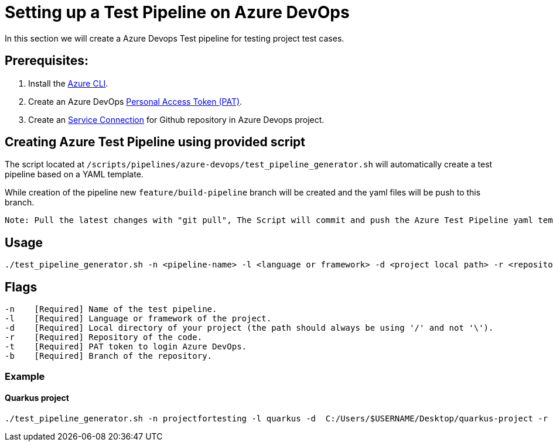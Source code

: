 = Setting up a Test Pipeline on Azure DevOps

In this section we will create a Azure Devops Test pipeline for testing project test cases.

:url-service-cnnct: https://docs.microsoft.com/en-us/azure/devops/boards/github/connect-to-github?view=azure-devops#connect-azure-devops-services-to-github-enterprise-server

:url-az-CLI: https://docs.microsoft.com/en-us/cli/azure/?view=azure-cli-latest

:url-pat-token: https://docs.microsoft.com/en-us/azure/devops/organizations/accounts/use-personal-access-tokens-to-authenticate?view=azure-devops&tabs=preview-page#create-a-pat

== *Prerequisites:*

. Install the {url-az-CLI}[Azure CLI].
. Create an Azure DevOps {url-pat-token}[Personal Access Token (PAT)].
. Create an {url-service-cnnct}[Service Connection] for Github repository in Azure Devops project.

== *Creating Azure Test Pipeline using provided script*

The script located at `/scripts/pipelines/azure-devops/test_pipeline_generator.sh` will automatically create a test pipeline based on a YAML template.

While creation of the pipeline new `feature/build-pipeline` branch will be created and the yaml files will be push to this branch. 

```
Note: Pull the latest changes with "git pull", The Script will commit and push the Azure Test Pipeline yaml templates into your repository.
```
== Usage

```
./test_pipeline_generator.sh -n <pipeline-name> -l <language or framework> -d <project local path> -r <repository-path> -b <branch> -t <Pat-token>
```

== Flags

```
-n    [Required] Name of the test pipeline.
-l    [Required] Language or framework of the project.
-d    [Required] Local directory of your project (the path should always be using '/' and not '\').
-r    [Required] Repository of the code.
-t    [Required] PAT token to login Azure DevOps.
-b    [Required] Branch of the repository.

```
=== Example

==== Quarkus project

```
./test_pipeline_generator.sh -n projectfortesting -l quarkus -d  C:/Users/$USERNAME/Desktop/quarkus-project -r https://github.com/$USERNAME/quarkus-project.git -b master -t Pat-token 
```
   






